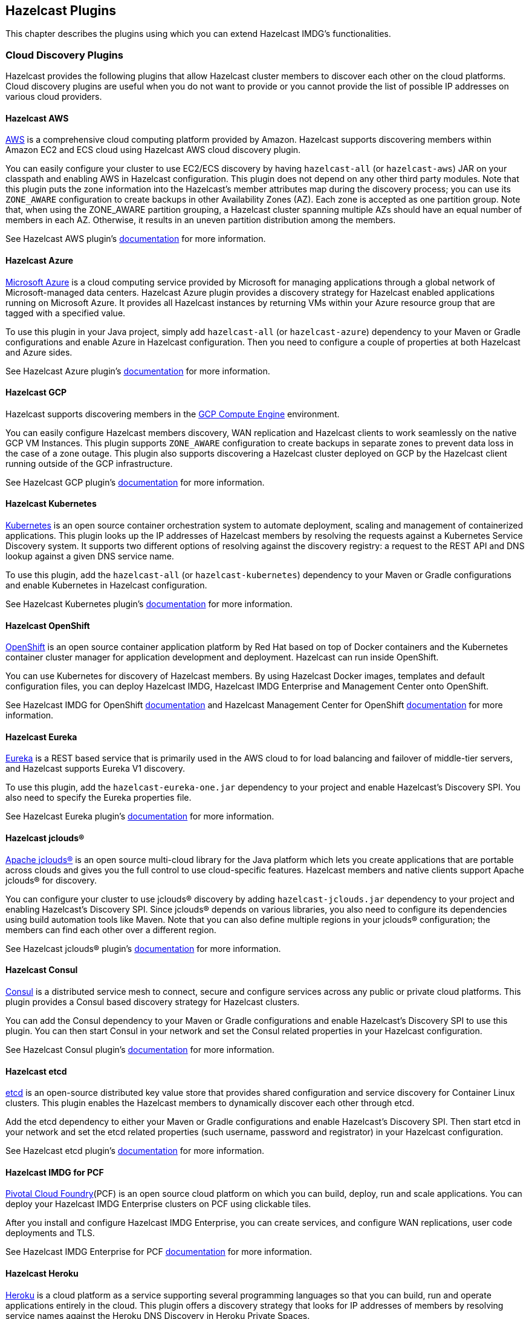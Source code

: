 
[[hazelcast-plugins]]
== Hazelcast Plugins

This chapter describes the plugins using which you can extend Hazelcast IMDG's functionalities.

=== Cloud Discovery Plugins

Hazelcast provides the following plugins that allow Hazelcast cluster members to discover each other on the cloud platforms.
Cloud discovery plugins are useful when you do not want to provide or
you cannot provide the list of possible IP addresses on various cloud providers.

==== Hazelcast AWS

link:https://aws.amazon.com/[AWS^] is a comprehensive cloud computing platform provided by Amazon.
Hazelcast supports discovering members within Amazon EC2 and ECS cloud using Hazelcast AWS cloud discovery plugin.

You can easily configure your cluster to use EC2/ECS discovery by
having `hazelcast-all` (or `hazelcast-aws`) JAR on your classpath and enabling AWS in Hazelcast configuration.
This plugin does not depend on any other third party modules.
Note that this plugin puts the zone information into the Hazelcast's member attributes map during
the discovery process; you can use its `ZONE_AWARE` configuration to create backups in other Availability Zones (AZ).
Each zone is accepted as one partition group. Note that, when using the ZONE_AWARE partition grouping,
a Hazelcast cluster spanning multiple AZs should have an equal number of members in each AZ.
Otherwise, it results in an uneven partition distribution among the members.

See Hazelcast AWS plugin's
link:https://github.com/hazelcast/hazelcast-aws/blob/master/README.md[documentation^] for more information.

==== Hazelcast Azure

link:https://azure.microsoft.com/en-us/[Microsoft Azure^] is a cloud computing service provided by
Microsoft for managing applications through a global network of Microsoft-managed data centers.
Hazelcast Azure plugin provides a discovery strategy for Hazelcast enabled applications running on
Microsoft Azure. It provides all Hazelcast instances by returning VMs within your Azure resource group that are
tagged with a specified value.

To use this plugin in your Java project, simply add `hazelcast-all` (or `hazelcast-azure`) dependency to your
Maven or Gradle configurations and enable Azure in Hazelcast configuration.
Then you need to configure a couple of properties at both Hazelcast and Azure sides.

See Hazelcast Azure plugin's
link:https://github.com/hazelcast/hazelcast-azure/blob/master/README.md[documentation^] for more information.

==== Hazelcast GCP

Hazelcast supports discovering members in the
link:https://cloud.google.com/compute/[GCP Compute Engine^] environment.

You can easily configure Hazelcast members discovery, WAN replication and
Hazelcast clients to work seamlessly on the native GCP VM Instances.
This plugin supports `ZONE_AWARE` configuration to create backups in separate zones to
prevent data loss in the case of a zone outage. This plugin also supports
discovering a Hazelcast cluster deployed on GCP by the Hazelcast client running outside of the GCP infrastructure.

See Hazelcast GCP plugin's
link:https://github.com/hazelcast/hazelcast-gcp/blob/master/README.md[documentation^] for more information.

==== Hazelcast Kubernetes

link:https://github.com/kubernetes/kubernetes[Kubernetes^] is an
open source container orchestration system to automate deployment, scaling and
management of containerized applications. This plugin looks up the IP addresses of
Hazelcast members by resolving the requests against a Kubernetes Service Discovery system.
It supports two different options of resolving against the discovery registry:
a request to the REST API and DNS lookup against a given DNS service name.

To use this plugin, add the `hazelcast-all` (or `hazelcast-kubernetes`) dependency to your Maven or
Gradle configurations and enable Kubernetes in Hazelcast configuration.

See Hazelcast Kubernetes plugin's
link:https://github.com/hazelcast/hazelcast-kubernetes[documentation^] for more information.

==== Hazelcast OpenShift

link:https://www.openshift.com/[OpenShift^] is an open source container application platform by
Red Hat based on top of Docker containers and the Kubernetes container cluster manager for
application development and deployment. Hazelcast can run inside OpenShift.

You can use Kubernetes for discovery of Hazelcast members. By using Hazelcast Docker images, templates and
default configuration files, you can deploy Hazelcast IMDG, Hazelcast IMDG Enterprise and Management Center onto OpenShift.

See Hazelcast IMDG for OpenShift link:https://github.com/hazelcast/hazelcast-openshift[documentation^] and
Hazelcast Management Center for OpenShift link:https://github.com/hazelcast/management-center-openshift[documentation^]
for more information.

==== Hazelcast Eureka

link:https://github.com/Netflix/eureka/wiki[Eureka^] is a REST based service that
is primarily used in the AWS cloud to for load balancing and failover of middle-tier servers,
and Hazelcast supports Eureka V1 discovery.

To use this plugin, add the `hazelcast-eureka-one.jar` dependency to your project and
enable Hazelcast's Discovery SPI. You also need to specify the Eureka properties file.

See Hazelcast Eureka plugin's
link:https://github.com/hazelcast/hazelcast-eureka/blob/master/README.md[documentation^] for more information.

==== Hazelcast jclouds®

link:https://jclouds.apache.org/[Apache jclouds®^] is an open source multi-cloud library for
the Java platform which lets you create applications that are portable across clouds and
gives you the full control to use cloud-specific features.
Hazelcast members and native clients support Apache jclouds® for discovery.

You can configure your cluster to use jclouds® discovery by adding
`hazelcast-jclouds.jar` dependency to your project and enabling Hazelcast's Discovery SPI.
Since jclouds® depends on various libraries, you also need to configure its dependencies using
build automation tools like Maven. Note that you can also define multiple regions in your jclouds® configuration;
the members can find each other over a different region.

See Hazelcast jclouds® plugin's
link:https://github.com/hazelcast/hazelcast-jclouds/blob/master/README.md[documentation^] for more information.

==== Hazelcast Consul

link:https://www.consul.io/[Consul^] is a distributed service mesh to
connect, secure and configure services across any public or private cloud platforms.
This plugin provides a Consul based discovery strategy for Hazelcast clusters.

You can add the Consul dependency to your Maven or Gradle configurations and
enable Hazelcast's Discovery SPI to use this plugin. You can then start Consul in your
network and set the Consul related properties in your Hazelcast configuration.

See Hazelcast Consul plugin's
link:https://github.com/bitsofinfo/hazelcast-consul-discovery-spi/blob/master/README.md[documentation^] for more information.


==== Hazelcast etcd

link:https://coreos.com/etcd/[etcd^] is an open-source distributed key value store that
provides shared configuration and service discovery for Container Linux clusters.
This plugin enables the Hazelcast members to dynamically discover each other through etcd.

Add the etcd dependency to either your Maven or Gradle configurations and enable Hazelcast's Discovery SPI.
Then start etcd in your network and set the etcd related properties (such username, password and
registrator) in your Hazelcast configuration.

See Hazelcast etcd plugin's
link:https://github.com/bitsofinfo/hazelcast-etcd-discovery-spi/blob/master/README.md[documentation^] for more information.

==== Hazelcast IMDG for PCF

link:https://pivotal.io/platform[Pivotal Cloud Foundry^](PCF) is an
open source cloud platform on which you can build, deploy, run and scale applications.
You can deploy your Hazelcast IMDG Enterprise clusters on PCF using clickable tiles.

After you install and configure Hazelcast IMDG Enterprise, you can create
services, and configure WAN replications, user code deployments and TLS.

See Hazelcast IMDG Enterprise for PCF
link:https://docs.pivotal.io/partners/hazelcast/index.html[documentation^] for more information.

==== Hazelcast Heroku

link:https://www.heroku.com/[Heroku^] is a cloud platform as a service supporting
several programming languages so that you can build, run and operate applications entirely in the cloud.
This plugin offers a discovery strategy that looks for IP addresses of members by
resolving service names against the Heroku DNS Discovery in Heroku Private Spaces.

You can use this plugin by adding the `hazelcast-heroku-dependency` to your Maven or
Gradle configurations and enabling Hazelcast's Discovery SPI. By default there is no
configuration needed, but you can configure the service names or initial run delay for the merge after a Split-Brain.

See Hazelcast Heroku plugin's
link:https://github.com/jkutner/hazelcast-heroku-discovery[documentation^] for more information.


==== Hazelcast Zookeeper

link:https://zookeeper.apache.org/[Zookeeper^] by Apache is a centralized service to
maintain configuration information, naming, and to provide distributed synchronization and group services.
This plugin provides a service based discovery strategy for
your Hazelcast applications by using Apache Curator to communicate with your Zookeeper server.

To use this plugin, add the Curator dependencies to your Maven or
Gradle configurations and enable Hazelcast's Discovery SPI.
Thereafter, you need to configure properties such as the URL of Zookeeper server and cluster ID.

See Hazelcast Zookeeper plugin's
link:https://github.com/hazelcast/hazelcast-zookeeper/blob/master/README.md[documentation^] for more information.

=== Integration Plugins

Hazelcast provides the following integration plugins that
allow Hazelcast to integrate with other frameworks and applications smoothly.

==== Spring Data Hazelcast

link:http://projects.spring.io/spring-data/[Spring Data^] provides
a consistent, Spring-based programming model for data access while
preserving the features of the underlying data store.
This plugin provides Spring Data repository support for Hazelcast IMDG.
This integration enables the Spring Data paradigm to gain the power of a distributed data repository.

To use this plugin, add the Spring Data dependency to your Maven or
Gradle configurations and specify the base packages and repositories.

See Spring Data Hazelcast plugin's
link:https://github.com/hazelcast/spring-data-hazelcast[documentation^] for more information.

==== Spring Integration Extension for Hazelcast

This plugin provides link:https://github.com/spring-projects/spring-integration[Spring Integration^] extensions for
Hazelcast. These extensions are included but limited to the following:

* Event-driven inbound channel adapter: Listens related Hazelcast data structure events and
sends event messages to the defined channel.
* Continuous query inbound channel adapter: Listens the modifications performed on specific map entries.
* Cluster monitor inbound channel adapter:  Listen the modifications performed on the cluster.
* Distributed SQL inbound channel adapter: Runs the defined distributed SQL and returns
the results in the light of iteration type.
* Outbound channel adapter: Listens the defined channel and writes the incoming messages to
the related distributed data structure.
* Leader election: Elects a cluster member, for example, for highly available
message consumer where only one member should receive messages.

See Spring Integration Extension for Hazelcast
link:https://github.com/spring-projects/spring-integration-extensions/tree/master/spring-integration-hazelcast[documentation^]
for more information.

==== Hazelcast JCA Resource Adapter

Hazelcast JCA Resource Adapter is a system-level software driver which
can be used by a Java application to connect to an Hazelcast cluster.
Using this adapter, you can integrate Hazelcast into Java EE containers.
After a proper configuration, Hazelcast can participate in standard Java EE transactions.

Deploying and configuring the Hazelcast JCA Resource Adapter is not different than
configuring any other resource adapters since it is a standard JCA one.
However, resource adapter installation and configuration is
container-specific, so you need to consult with your Java EE vendor documentation for details.

See Hazelcast JCA Resource Adapter
link:https://github.com/hazelcast/hazelcast-ra[documentation^] for information on
configuring the resource adapter, Glassfish applications and JBoss web applications.

===== Integrating with MuleSoft

Hazelcast is embedded within a MuleSoft container as an out-of-the-box offering.
For a proper integration you should edit the `mule-deploy.properties` file to have the following entry:

```
loader.override=com.hazelcast
```

==== Hazelcast Grails

link:https://grails.org/[Grails^] is an open source web application framework that
uses the Apache Groovy programming language.
This plugin integrates Hazelcast data distribution framework into your Grails application.
You can reach the distributed data structures by injecting the
link:https://github.com/hazelcast/hazelcast-grails/blob/master/grails-app/services/hazelgrails/HazelService.groovy[HazelService^].
Also you can cache your domain class into Hazelcast distributed cache.

See Hazelcast Grails plugin's link:https://github.com/hazelcast/hazelcast-grails[documentation^] and
link:https://blog.hazelcast.com/distribute-grails-with-hazelcast/[this blogpost^] for more information.

==== Hazelcast Hibernate 2LC

link:http://hibernate.org/[Hibernate^] is an object-relational mapping tool for the Java programming language.
It provides a framework for mapping an object-oriented domain model to a relational database and
enables developers to more easily write applications whose data outlives the application process.
This plugin provides Hazelcast's own distributed second level cache implementation for your
Hibernate (versions 3, 4 and 5) entities, collections and queries.

To use this plugin, add the Hazelcast Hibernate dependency into your classpath depending on
your Hibernate version. Then you need to specify various properties in your
Hibernate configuration such as the `RegionFactory` and query cache properties.

See the documentation of this plugin for
link:https://github.com/hazelcast/hazelcast-hibernate/blob/master/README.md[Hibernate 3.x, 4.x^] and
for link:https://github.com/hazelcast/hazelcast-hibernate5/blob/master/README.md[Hibernate 5.x^].

==== Hazelcast DynaCache

link:https://www.ibm.com/support/knowledgecenter/en/linuxonibm/liaag/cache/pubwasdynacachoverview.htm[DynaCache^] by IBM is
used to store objects, and later, based on some data matching rules, to retrieve those objects and serve them from its cache.
This plugin is for Liberty Profile which is a lightweight profile of IBM WebSphere Application Server.

In the Liberty Profile, you can use a dynamic cache engine in order to cache your data.
With this plugin, you can use Hazelcast as a cache provider.

See Hazelcast DynaCache plugin's
link:https://github.com/hazelcast/hazelcast-dynacache/blob/master/README.md[documentation^] for more information.

==== Hazelcast Connector for Kafka

This plugin allows you to write events from link:https://kafka.apache.org/[Kafka^] to HazelCast.
It takes the value from the Kafka Connect SinkRecords and inserts/updates an entry in Hazelcast.
It supports writing to Hazelcast distributed data structures including Reliable Topic, Ringbuffer, Queue, Set, List, Map, MultiMap and ICache (Hazelcast's JCache extension).

See the plugin's link:https://lenses.stream/connectors/sink/hazelcast.html[documentation^] for more information.

==== Openfire

link:https://www.igniterealtime.org/projects/openfire/[Openfire^] is an
open source real time collaboration server. It uses XMPP which is an open protocol for instant messaging.
This plugin adds support for running multiple redundant Openfire servers together in a cluster.

By running Openfire as a cluster, you can distribute the connection load among
several servers, while also providing failover in the event of failures.

See the plugin's
link:https://www.igniterealtime.org/projects/openfire/plugins/hazelcast/readme.html[documentation^] for more information.

==== SubZero

link:https://github.com/EsotericSoftware/kryo[Kryo^] is a popular serialization library.
It is fast, easy to use, and it does not pollute your domain model.
It can even serialize classes which are not marked as Serializable.

Hazelcast has no out-of-the box support for Kryo. Although it is rather easy to
integrate it, everyone has to write the same code and face the same bugs.
This plugin, SubZero, simplifies the integration of Hazelcast and Kryo.
Simply add SubZero dependency to your Maven or Gradle configurations, and
add the SubZero plugin as a global serializer (if you want to use it for all classes in your project) or
as a serializer (to have the option of selecting the classes in your project).

See the plugin's
link:https://github.com/jerrinot/subzero/blob/master/README.md[documentation^] for more information.

=== Web Sessions Clustering Plugins

Hazelcast offers the following plugins to allow you cluster your
web sessions using Servlet Filter, Tomcat and Jetty based solutions.

==== Filter Based Web Session Replication

This plugin (a.k.a. Generic Web Session Replication) provides
HTTP session replication capabilities across a Hazelcast cluster in order to
handle failover cases. Assuming you have multiple web servers with load balancers;
if one server goes down, your users on that server are directed to one of
the other live servers, but their sessions are not lost. Using this plugin backs up
these HTTP sessions; it clusters them automatically. To use it, put the `hazelcast-wm` JAR file into
your `WEB-INF/lib` folder and configure your `web.xml` file according to your needs.

See the plugin's
link:https://github.com/hazelcast/hazelcast-wm/blob/master/README.md[documentation^] for information on
configuring and using it.

See also the
link:https://github.com/hazelcast/hazelcast-code-samples/tree/master/hazelcast-integration/filter-based-session-replication[example application^] which uses
filter based web session replication.

Note that filter based web session replication has the option to use
a map with High-Density Memory Store, is available in [navy]*Hazelcast IMDG Enterprise HD*, to keep your
session objects. See the <<high-density-memory-store, High-Density Memory Store section>> for details on this feature.

==== Tomcat Based Web Session Replication

Tomcat based web session replication is offered through Hazelcast Tomcat Session Manager.
It is a container specific module that enables session replication for
JEE Web Applications without requiring changes to the application.

See the plugin's
link:https://github.com/hazelcast/hazelcast-tomcat-sessionmanager/blob/master/README.md[documentation^] for information on
configuring and using it.

See also the
link:https://github.com/hazelcast/hazelcast-code-samples/tree/master/hazelcast-integration/manager-based-session-replication[example application^] which uses
Tomcat based web session replication.


==== Jetty Based Web Session Replication

Jetty based web session replication is offered through Hazelcast Jetty Session Manager.
It is a container specific module that enables session replication for
JEE Web Applications without requiring changes to the application.

See the plugin's
link:https://github.com/hazelcast/hazelcast-jetty-sessionmanager[documentation^] for information on
configuring and using it.

See also the
link:https://github.com/hazelcast/hazelcast-code-samples/tree/master/hazelcast-integration/manager-based-session-replication[example application^] which uses
Jetty based web session replication.


=== Big Data Plugins

Hazelcast offers integrations with link:https://spark.apache.org/[Apache Spark^] and
link:https://mesos.apache.org/[Apache Mesos^].

Apache Spark is an open source cluster-computing platform which
has become one of the key big data distributed processing frameworks.
There is a Spark connector for Hazelcast which allows your Spark applications to connect to
a Hazelcast cluster with the Spark RDD API. See this integration's
link:https://github.com/hazelcast/hazelcast-spark/blob/master/README.md[documentation^] for information on
configuring and using it.

Apache Mesos is an open source cluster manager that handles workloads efficiently in
a distributed environment through dynamic resource sharing and isolation;
you can run any distributed application that requires clustered resources.
It is widely used to manage big data infrastructures. Hazelcast Mesos integration gives you
the ability to deploy Hazelcast on the Mesos cluster. See this integration's
link:https://github.com/hazelcast/hazelcast-mesos/blob/master/README.md[documentation^] for information on
configuring and using it.